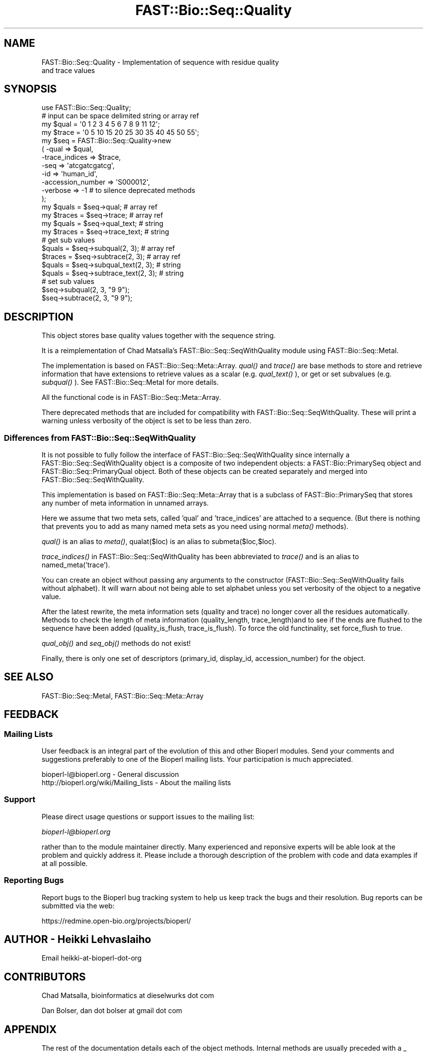 .\" Automatically generated by Pod::Man 2.23 (Pod::Simple 3.14)
.\"
.\" Standard preamble:
.\" ========================================================================
.de Sp \" Vertical space (when we can't use .PP)
.if t .sp .5v
.if n .sp
..
.de Vb \" Begin verbatim text
.ft CW
.nf
.ne \\$1
..
.de Ve \" End verbatim text
.ft R
.fi
..
.\" Set up some character translations and predefined strings.  \*(-- will
.\" give an unbreakable dash, \*(PI will give pi, \*(L" will give a left
.\" double quote, and \*(R" will give a right double quote.  \*(C+ will
.\" give a nicer C++.  Capital omega is used to do unbreakable dashes and
.\" therefore won't be available.  \*(C` and \*(C' expand to `' in nroff,
.\" nothing in troff, for use with C<>.
.tr \(*W-
.ds C+ C\v'-.1v'\h'-1p'\s-2+\h'-1p'+\s0\v'.1v'\h'-1p'
.ie n \{\
.    ds -- \(*W-
.    ds PI pi
.    if (\n(.H=4u)&(1m=24u) .ds -- \(*W\h'-12u'\(*W\h'-12u'-\" diablo 10 pitch
.    if (\n(.H=4u)&(1m=20u) .ds -- \(*W\h'-12u'\(*W\h'-8u'-\"  diablo 12 pitch
.    ds L" ""
.    ds R" ""
.    ds C` ""
.    ds C' ""
'br\}
.el\{\
.    ds -- \|\(em\|
.    ds PI \(*p
.    ds L" ``
.    ds R" ''
'br\}
.\"
.\" Escape single quotes in literal strings from groff's Unicode transform.
.ie \n(.g .ds Aq \(aq
.el       .ds Aq '
.\"
.\" If the F register is turned on, we'll generate index entries on stderr for
.\" titles (.TH), headers (.SH), subsections (.SS), items (.Ip), and index
.\" entries marked with X<> in POD.  Of course, you'll have to process the
.\" output yourself in some meaningful fashion.
.ie \nF \{\
.    de IX
.    tm Index:\\$1\t\\n%\t"\\$2"
..
.    nr % 0
.    rr F
.\}
.el \{\
.    de IX
..
.\}
.\"
.\" Accent mark definitions (@(#)ms.acc 1.5 88/02/08 SMI; from UCB 4.2).
.\" Fear.  Run.  Save yourself.  No user-serviceable parts.
.    \" fudge factors for nroff and troff
.if n \{\
.    ds #H 0
.    ds #V .8m
.    ds #F .3m
.    ds #[ \f1
.    ds #] \fP
.\}
.if t \{\
.    ds #H ((1u-(\\\\n(.fu%2u))*.13m)
.    ds #V .6m
.    ds #F 0
.    ds #[ \&
.    ds #] \&
.\}
.    \" simple accents for nroff and troff
.if n \{\
.    ds ' \&
.    ds ` \&
.    ds ^ \&
.    ds , \&
.    ds ~ ~
.    ds /
.\}
.if t \{\
.    ds ' \\k:\h'-(\\n(.wu*8/10-\*(#H)'\'\h"|\\n:u"
.    ds ` \\k:\h'-(\\n(.wu*8/10-\*(#H)'\`\h'|\\n:u'
.    ds ^ \\k:\h'-(\\n(.wu*10/11-\*(#H)'^\h'|\\n:u'
.    ds , \\k:\h'-(\\n(.wu*8/10)',\h'|\\n:u'
.    ds ~ \\k:\h'-(\\n(.wu-\*(#H-.1m)'~\h'|\\n:u'
.    ds / \\k:\h'-(\\n(.wu*8/10-\*(#H)'\z\(sl\h'|\\n:u'
.\}
.    \" troff and (daisy-wheel) nroff accents
.ds : \\k:\h'-(\\n(.wu*8/10-\*(#H+.1m+\*(#F)'\v'-\*(#V'\z.\h'.2m+\*(#F'.\h'|\\n:u'\v'\*(#V'
.ds 8 \h'\*(#H'\(*b\h'-\*(#H'
.ds o \\k:\h'-(\\n(.wu+\w'\(de'u-\*(#H)/2u'\v'-.3n'\*(#[\z\(de\v'.3n'\h'|\\n:u'\*(#]
.ds d- \h'\*(#H'\(pd\h'-\w'~'u'\v'-.25m'\f2\(hy\fP\v'.25m'\h'-\*(#H'
.ds D- D\\k:\h'-\w'D'u'\v'-.11m'\z\(hy\v'.11m'\h'|\\n:u'
.ds th \*(#[\v'.3m'\s+1I\s-1\v'-.3m'\h'-(\w'I'u*2/3)'\s-1o\s+1\*(#]
.ds Th \*(#[\s+2I\s-2\h'-\w'I'u*3/5'\v'-.3m'o\v'.3m'\*(#]
.ds ae a\h'-(\w'a'u*4/10)'e
.ds Ae A\h'-(\w'A'u*4/10)'E
.    \" corrections for vroff
.if v .ds ~ \\k:\h'-(\\n(.wu*9/10-\*(#H)'\s-2\u~\d\s+2\h'|\\n:u'
.if v .ds ^ \\k:\h'-(\\n(.wu*10/11-\*(#H)'\v'-.4m'^\v'.4m'\h'|\\n:u'
.    \" for low resolution devices (crt and lpr)
.if \n(.H>23 .if \n(.V>19 \
\{\
.    ds : e
.    ds 8 ss
.    ds o a
.    ds d- d\h'-1'\(ga
.    ds D- D\h'-1'\(hy
.    ds th \o'bp'
.    ds Th \o'LP'
.    ds ae ae
.    ds Ae AE
.\}
.rm #[ #] #H #V #F C
.\" ========================================================================
.\"
.IX Title "FAST::Bio::Seq::Quality 3"
.TH FAST::Bio::Seq::Quality 3 "2013-06-20" "perl v5.12.3" "User Contributed Perl Documentation"
.\" For nroff, turn off justification.  Always turn off hyphenation; it makes
.\" way too many mistakes in technical documents.
.if n .ad l
.nh
.SH "NAME"
FAST::Bio::Seq::Quality \- Implementation of sequence with residue quality
                    and trace values
.SH "SYNOPSIS"
.IX Header "SYNOPSIS"
.Vb 1
\&  use FAST::Bio::Seq::Quality;
\&
\&  # input can be space delimited string or array ref
\&  my $qual = \*(Aq0 1 2 3 4 5 6 7 8 9 11 12\*(Aq;
\&  my $trace = \*(Aq0 5 10 15 20 25 30 35 40 45 50 55\*(Aq;
\&
\&  my $seq = FAST::Bio::Seq::Quality\->new
\&      ( \-qual => $qual,
\&        \-trace_indices => $trace,
\&        \-seq =>  \*(Aqatcgatcgatcg\*(Aq,
\&        \-id  => \*(Aqhuman_id\*(Aq,
\&        \-accession_number => \*(AqS000012\*(Aq,
\&        \-verbose => \-1   # to silence deprecated methods
\&  );
\&
\&  my $quals = $seq\->qual; # array ref
\&  my $traces = $seq\->trace;  # array ref
\&
\&  my $quals = $seq\->qual_text; # string
\&  my $traces = $seq\->trace_text; # string
\&
\&
\&  # get sub values
\&  $quals = $seq\->subqual(2, 3);  # array ref
\&  $traces = $seq\->subtrace(2, 3); # array ref
\&  $quals = $seq\->subqual_text(2, 3); # string
\&  $quals = $seq\->subtrace_text(2, 3); # string
\&
\&  # set sub values 
\&  $seq\->subqual(2, 3, "9 9");
\&  $seq\->subtrace(2, 3, "9 9");
.Ve
.SH "DESCRIPTION"
.IX Header "DESCRIPTION"
This object stores base quality values together with the sequence
string.
.PP
It is a reimplementation of Chad Matsalla's FAST::Bio::Seq::SeqWithQuality
module using FAST::Bio::Seq::MetaI.
.PP
The implementation is based on FAST::Bio::Seq::Meta::Array. \fIqual()\fR and
\&\fItrace()\fR are base methods to store and retrieve information that have
extensions to retrieve values as a scalar (e.g. \fIqual_text()\fR ), or get
or set subvalues (e.g. \fIsubqual()\fR ). See FAST::Bio::Seq::MetaI for more
details.
.PP
All the functional code is in FAST::Bio::Seq::Meta::Array.
.PP
There deprecated methods that are included for compatibility with
FAST::Bio::Seq::SeqWithQuality. These will print a warning unless verbosity
of the object is set to be less than zero.
.SS "Differences from FAST::Bio::Seq::SeqWithQuality"
.IX Subsection "Differences from FAST::Bio::Seq::SeqWithQuality"
It is not possible to fully follow the interface of
FAST::Bio::Seq::SeqWithQuality since internally a FAST::Bio::Seq::SeqWithQuality
object is a composite of two independent objects: a FAST::Bio::PrimarySeq
object and FAST::Bio::Seq::PrimaryQual object. Both of these objects can be
created separately and merged into FAST::Bio::Seq::SeqWithQuality.
.PP
This implementation is based on FAST::Bio::Seq::Meta::Array that is a
subclass of FAST::Bio::PrimarySeq that stores any number of meta information
in unnamed arrays.
.PP
Here we assume that two meta sets, called 'qual' and 'trace_indices'
are attached to a sequence. (But there is nothing that prevents you to
add as many named meta sets as you need using normal \fImeta()\fR methods).
.PP
\&\fIqual()\fR is an alias to \fImeta()\fR, qualat($loc) is an alias to
submeta($loc,$loc).
.PP
\&\fItrace_indices()\fR in FAST::Bio::Seq::SeqWithQuality has been abbreviated to
\&\fItrace()\fR and is an alias to named_meta('trace').
.PP
You can create an object without passing any arguments to the
constructor (FAST::Bio::Seq::SeqWithQuality fails without alphabet). It will
warn about not being able to set alphabet unless you set verbosity of
the object to a negative value.
.PP
After the latest rewrite, the meta information sets (quality and
trace) no longer cover all the residues automatically. Methods to
check the length of meta information (quality_length,
trace_length)and to see if the ends are flushed to the sequence
have been added (quality_is_flush, trace_is_flush). To force the
old functinality, set force_flush to true.
.PP
\&\fIqual_obj()\fR and \fIseq_obj()\fR methods do not exist!
.PP
Finally, there is only one set of descriptors (primary_id, display_id,
accession_number) for the object.
.SH "SEE ALSO"
.IX Header "SEE ALSO"
FAST::Bio::Seq::MetaI,
FAST::Bio::Seq::Meta::Array
.SH "FEEDBACK"
.IX Header "FEEDBACK"
.SS "Mailing Lists"
.IX Subsection "Mailing Lists"
User feedback is an integral part of the evolution of this and other
Bioperl modules. Send your comments and suggestions preferably to one
of the Bioperl mailing lists.  Your participation is much appreciated.
.PP
.Vb 2
\&  bioperl\-l@bioperl.org                  \- General discussion
\&  http://bioperl.org/wiki/Mailing_lists  \- About the mailing lists
.Ve
.SS "Support"
.IX Subsection "Support"
Please direct usage questions or support issues to the mailing list:
.PP
\&\fIbioperl\-l@bioperl.org\fR
.PP
rather than to the module maintainer directly. Many experienced and 
reponsive experts will be able look at the problem and quickly 
address it. Please include a thorough description of the problem 
with code and data examples if at all possible.
.SS "Reporting Bugs"
.IX Subsection "Reporting Bugs"
Report bugs to the Bioperl bug tracking system to help us keep track
the bugs and their resolution.  Bug reports can be submitted via the
web:
.PP
.Vb 1
\&  https://redmine.open\-bio.org/projects/bioperl/
.Ve
.SH "AUTHOR \- Heikki Lehvaslaiho"
.IX Header "AUTHOR - Heikki Lehvaslaiho"
Email heikki-at-bioperl-dot-org
.SH "CONTRIBUTORS"
.IX Header "CONTRIBUTORS"
Chad Matsalla, bioinformatics at dieselwurks dot com
.PP
Dan Bolser, dan dot bolser at gmail dot com
.SH "APPENDIX"
.IX Header "APPENDIX"
The rest of the documentation details each of the object methods.
Internal methods are usually preceded with a _
.SS "new"
.IX Subsection "new"
.Vb 10
\& Title   : new
\& Usage   : $metaseq = FAST::Bio::Seq::Quality\->new
\&                ( \-qual => \*(Aq0 1 2 3 4 5 6 7 8 9 11 12\*(Aq,
\&                  \-trace => \*(Aq0 5 10 15 20 25 30 35 40 45 50 55\*(Aq,
\&                  \-seq =>  \*(Aqatcgatcgatcg\*(Aq,
\&                  \-id  => \*(Aqhuman_id\*(Aq,
\&                  \-accession_number => \*(AqS000012\*(Aq,
\&                );
\& Function: Constructor for FAST::Bio::Seq::Quality class.  Note that you can
\&           provide an empty quality and trace strings.
\&
\& Returns : a new FAST::Bio::Seq::Quality object
.Ve
.SS "qual"
.IX Subsection "qual"
.Vb 3
\& Title   : qual
\& Usage   : $qual_values  = $obj\->qual($values_string);
\& Function:
\&
\&           Get and set method for the meta data starting from residue
\&           position one. Since it is dependent on the length of the
\&           sequence, it needs to be manipulated after the sequence.
\&
\&           The length of the returned value always matches the length
\&           of the sequence.
\&
\& Returns : reference to an array of meta data
\& Args    : new value, string or array ref or FAST::Bio::Seq::PrimaryQual, optional
.Ve
.PP
Setting quality values resets the clear range.
.SS "qual_text"
.IX Subsection "qual_text"
.Vb 6
\& Title   : qual_text
\& Usage   : $qual_values  = $obj\->qual_text($values_arrayref);
\& Function: Variant of meta() and qual()  guarantied to return a string
\&           representation  of meta data. For details, see L<meta>.
\& Returns : a string
\& Args    : new value, optional
.Ve
.SS "subqual"
.IX Subsection "subqual"
.Vb 4
\& Title   : subqual
\& Usage   : $subset_of_qual_values = $obj\->subqual(10, 20, $value_string);
\&           $subset_of_qual_values = $obj\->subqual(10, undef, $value_string);
\& Function:
\&
\&           Get and set method for meta data for subsequences.
\&
\&           Numbering starts from 1 and the number is inclusive, ie 1\-2
\&           are the first two residue of the sequence. Start cannot be
\&           larger than end but can be equal.
\&
\&           If the second argument is missing the returned values
\&           should extend to the end of the sequence.
\&
\& Returns : A reference to an array
\& Args    : integer, start position
\&           integer, end position, optional when a third argument present
\&           new value, optional
.Ve
.SS "subqual_text"
.IX Subsection "subqual_text"
.Vb 6
\& Title   : subqual_text
\& Usage   : $meta_values  = $obj\->subqual_text(20, $value_string);
\& Function: Variant of subqual() returning a stringified
\&           representation  of meta data. For details, see L<FAST::Bio::Seq::MetaI>.
\& Returns : a string
\& Args    : new value, optional
.Ve
.SS "quality_length"
.IX Subsection "quality_length"
.Vb 5
\& Title   : quality_length()
\& Usage   : $qual_len  = $obj\->quality_length();
\& Function: return the number of elements in the quality array
\& Returns : integer
\& Args    : \-
.Ve
.SS "quality_is_flush"
.IX Subsection "quality_is_flush"
.Vb 6
\& Title   : quality_is_flush
\& Usage   : $quality_is_flush  = $obj\->quality_is_flush()
\& Function: Boolean to tell if the trace length equals the sequence length.
\&           Returns true if force_flush() is set.
\& Returns : boolean 1 or 0
\& Args    : none
.Ve
.SS "trace"
.IX Subsection "trace"
.Vb 3
\& Title   : trace
\& Usage   : $trace_values  = $obj\->trace($values_string);
\& Function:
\&
\&           Get and set method for the meta data starting from residue
\&           position one. Since it is dependent on the length of the
\&           sequence, it needs to be manipulated after the sequence.
\&
\&           The length of the returned value always matches the length
\&           of the sequence.
\&
\& Returns : reference to an array of meta data
\& Args    : new value, string or array ref, optional
.Ve
.SS "trace_text"
.IX Subsection "trace_text"
.Vb 6
\& Title   : trace_text
\& Usage   : $trace_values  = $obj\->trace_text($values_arrayref);
\& Function: Variant of meta() and trace()  guarantied to return a string
\&           representation  of meta data. For details, see L<meta>.
\& Returns : a string
\& Args    : new value, optional
.Ve
.SS "subtrace"
.IX Subsection "subtrace"
.Vb 4
\& Title   : subtrace
\& Usage   : $subset_of_trace_values = $obj\->subtrace(10, 20, $value_string);
\&           $subset_of_trace_values = $obj\->subtrace(10, undef, $value_string);
\& Function:
\&
\&           Get and set method for meta data for subsequences.
\&
\&           Numbering starts from 1 and the number is inclusive, ie 1\-2
\&           are the first two residue of the sequence. Start cannot be
\&           larger than end but can be equal.
\&
\&           If the second argument is missing the returned values
\&           should extend to the end of the sequence.
\&
\& Returns : A reference to an array
\& Args    : integer, start position
\&           integer, end position, optional when a third argument present
\&           new value, optional
.Ve
.SS "subtrace_text"
.IX Subsection "subtrace_text"
.Vb 6
\& Title   : subtrace_text
\& Usage   : $meta_values  = $obj\->subtrace_text(20, $value_string);
\& Function: Variant of subtrace() returning a stringified
\&           representation  of meta data. For details, see L<FAST::Bio::Seq::MetaI>.
\& Returns : a string
\& Args    : new value, optional
.Ve
.SS "trace_length"
.IX Subsection "trace_length"
.Vb 5
\& Title   : trace_length()
\& Usage   : $trace_len  = $obj\->trace_length();
\& Function: return the number of elements in the trace set
\& Returns : integer
\& Args    : \-
.Ve
.SS "trace_is_flush"
.IX Subsection "trace_is_flush"
.Vb 6
\& Title   : trace_is_flush
\& Usage   : $trace_is_flush  = $obj\->trace_is_flush()
\& Function: Boolean to tell if the trace length equals the sequence length.
\&           Returns true if force_flush() is set.
\& Returns : boolean 1 or 0
\& Args    : none
.Ve
.SS "get_trace_graph"
.IX Subsection "get_trace_graph"
.Vb 10
\& Title    : get_trace_graph
\& Usage    : @trace_values = $obj\->get_trace_graph( \-trace => \*(Aqa\*(Aq,
\&                                                   \-scale => 100)
\& Function : Returns array of raw trace values for a trace file, or
\&            false if no trace data exists.  Requires a value for trace
\&            to get either the a, g, c or t trace information, and an
\&            optional value for scale, which rescales the data between
\&            0 and the provided value, a scale value of \*(Aq0\*(Aq performs no
\&            scaling
\& Returns  : Array or 0
\& Args     : string, trace to retrieve, one of a, g, c or t integer,
\&            scale, for scaling of trace between 0 and scale, or 0 for
\&            no scaling, optional
.Ve
.SS "threshold"
.IX Subsection "threshold"
.Vb 5
\&  Title   : threshold
\&  Usage   : $qual\->threshold($value);
\&  Function: Sets the quality threshold.
\&  Returns : an integer
\&  Args    : new value, optional
.Ve
.PP
Value used by *clear_range* method below.
.SS "mask_below_threshold"
.IX Subsection "mask_below_threshold"
.Vb 6
\&  Title   : mask_below_threshold
\&  Usage   : $count = $obj\->count_clear_ranges($threshold);
\&  Function: Counts number of ranges in the sequence where quality
\&            values are above the threshold
\&  Returns : count integer
\&  Args    : threshold integer, optional
.Ve
.PP
Set threshold first using method threshold.
.SS "count_clear_ranges"
.IX Subsection "count_clear_ranges"
.Vb 6
\&  Title   : count_clear_ranges
\&  Usage   : $count = $obj\->count_clear_ranges($threshold);
\&  Function: Counts number of ranges in the sequence where quality
\&            values are above the threshold
\&  Returns : count integer
\&  Args    : threshold integer, optional
.Ve
.PP
Set threshold first using method threshold.
.SS "clear_ranges_length"
.IX Subsection "clear_ranges_length"
.Vb 6
\&  Title   : clear_ranges_length
\&  Usage   : $total_lenght = $obj\->clear_ranges_length($threshold);
\&  Function: Return number of residues with quality values above
\&            the threshold in all clear ranges
\&  Returns : an integer
\&  Args    : threshold, optional
.Ve
.PP
Set threshold first using method threshold.
.PP
I think this method needs a better name! count_high_quality_bases? or
sum_clear_ranges?
.SS "get_clear_range"
.IX Subsection "get_clear_range"
.Vb 6
\&  Title   : get_clear_range
\&  Usage   : $newqualobj = $obj\->get_clear_range($threshold);
\&  Function: Return longest subsequence that has quality values above
\&            the given threshold, or a default value of 13
\&  Returns : a new FAST::Bio::Seq::Quality object
\&  Args    : threshold, optional
.Ve
.PP
Set threshold first using method threshold.
.PP
Note, this method could be implemented using some gaussian smoothing
of the quality scores. Currently one base below the threshold is
enough to end the clear range.
.SS "get_all_clean_ranges"
.IX Subsection "get_all_clean_ranges"
.Vb 6
\&  Title   : get_all_clean_ranges
\&  Usage   : @ranges = $obj\->get_all_clean_ranges($minlength);
\&  Function: Return all ranges where quality values are above
\&            the threshold. Original ordering.
\&  Returns : an ordered array of new FAST::Bio::Seq::Quality objects
\&  Args    : minimum length , optional
.Ve
.PP
Set threshold first using method threshold.
